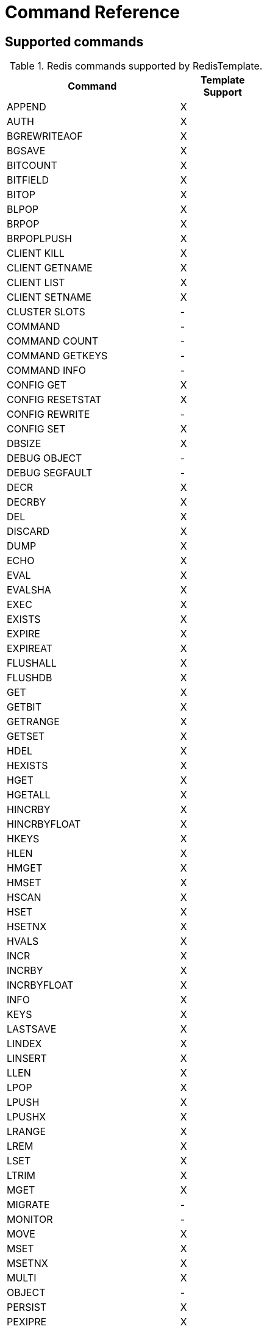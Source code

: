 [[appendix:command-reference]]
[appendix]
= Command Reference

== Supported commands
.Redis commands supported by RedisTemplate.
[width="50%",cols="<2,^1",options="header"]
|=========================================================
|Command |Template Support

|APPEND |X
|AUTH |X
|BGREWRITEAOF |X
|BGSAVE |X
|BITCOUNT |X
|BITFIELD |X
|BITOP |X
|BLPOP |X
|BRPOP |X
|BRPOPLPUSH |X
|CLIENT KILL |X
|CLIENT GETNAME |X
|CLIENT LIST |X
|CLIENT SETNAME |X
|CLUSTER SLOTS |-
|COMMAND |-
|COMMAND COUNT |-
|COMMAND GETKEYS |-
|COMMAND INFO |-
|CONFIG GET |X
|CONFIG RESETSTAT |X
|CONFIG REWRITE |-
|CONFIG SET |X
|DBSIZE |X
|DEBUG OBJECT |-
|DEBUG SEGFAULT |-
|DECR |X
|DECRBY |X
|DEL |X
|DISCARD |X
|DUMP |X
|ECHO |X
|EVAL |X
|EVALSHA |X
|EXEC |X
|EXISTS |X
|EXPIRE |X
|EXPIREAT |X
|FLUSHALL |X
|FLUSHDB |X
|GET |X
|GETBIT |X
|GETRANGE |X
|GETSET |X
|HDEL |X
|HEXISTS |X
|HGET |X
|HGETALL |X
|HINCRBY |X
|HINCRBYFLOAT |X
|HKEYS |X
|HLEN |X
|HMGET |X
|HMSET |X
|HSCAN |X
|HSET |X
|HSETNX |X
|HVALS |X
|INCR |X
|INCRBY |X
|INCRBYFLOAT |X
|INFO |X
|KEYS |X
|LASTSAVE |X
|LINDEX |X
|LINSERT |X
|LLEN |X
|LPOP |X
|LPUSH |X
|LPUSHX |X
|LRANGE |X
|LREM |X
|LSET |X
|LTRIM |X
|MGET |X
|MIGRATE |-
|MONITOR |-
|MOVE |X
|MSET |X
|MSETNX |X
|MULTI |X
|OBJECT |-
|PERSIST |X
|PEXIPRE |X
|PEXPIREAT |X
|PFADD |X
|PFCOUNT |X
|PFMERGE |X
|PING |X
|PSETEX |X
|PSUBSCRIBE |X
|PTTL |X
|PUBLISH |X
|PUBSUB |-
|PUBSUBSCRIBE |-
|QUIT |X
|RANDOMKEY |X
|RENAME |X
|RENAMENX |X
|RESTORE |X
|ROLE |-
|RPOP |X
|RPOPLPUSH |X
|RPUSH |X
|RPUSHX |X
|SADD |X
|SAVE |X
|SCAN |X
|SCARD |X
|SCRIPT EXITS |X
|SCRIPT FLUSH |X
|SCRIPT KILL |X
|SCRIPT LOAD |X
|SDIFF |X
|SDIFFSTORE |X
|SELECT |X
|SENTINEL FAILOVER |X
|SENTINEL GET-MASTER-ADD-BY-NAME |-
|SENTINEL MASTER | -
|SENTINEL MASTERS |X
|SENTINEL MONITOR |X
|SENTINEL REMOVE |X
|SENTINEL RESET |-
|SENTINEL SET |-
|SENTINEL SLAVES |X
|SET |X
|SETBIT |X
|SETEX |X
|SETNX |X
|SETRANGE |X
|SHUTDOWN |X
|SINTER |X
|SINTERSTORE |X
|SISMEMBER |X
|SLAVEOF |X
|SLOWLOG |-
|SMEMBERS |X
|SMOVE |X
|SORT |X
|SPOP |X
|SRANDMEMBER |X
|SREM |X
|SSCAN |X
|STRLEN |X
|SUBSCRIBE |X
|SUNION |X
|SUNIONSTORE |X
|SYNC |-
|TIME |X
|TTL |X
|TYPE |X
|UNSUBSCRIBE |X
|UNWATCH |X
|WATCH |X
|ZADD |X
|ZCARD |X
|ZCOUNT |X
|ZINCRBY |X
|ZINTERSTORE |X
|ZLEXCOUNT |-
|ZRANGE |X
|ZRANGEBYLEX |-
|ZREVRANGEBYLEX |-
|ZRANGEBYSCORE |X
|ZRANK |X
|ZREM |X
|ZREMRANGEBYLEX |-
|ZREMRANGEBYRANK |X
|ZREVRANGE |X
|ZREVRANGEBYSCORE |X
|ZREVRANK |X
|ZSCAN |X
|ZSCORE |X
|ZUNINONSTORE |X
|=========================================================
